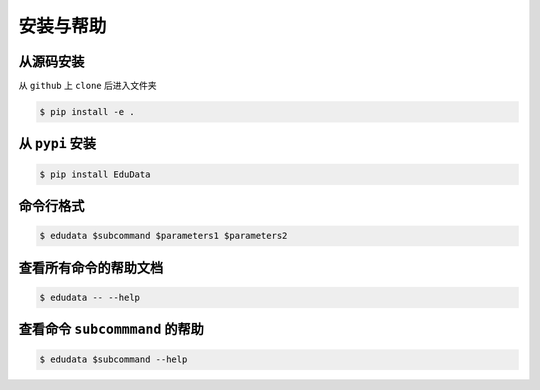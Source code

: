 安装与帮助
=====================

从源码安装
----------------

从 ``github`` 上 ``clone`` 后进入文件夹

.. code-block:: console

	$ pip install -e .

从 ``pypi`` 安装
----------------

.. code-block:: console

	$ pip install EduData

命令行格式
-------------------

.. code-block:: console

	$ edudata $subcommand $parameters1 $parameters2

.. _安装:

查看所有命令的帮助文档
----------------

.. code-block:: console

	$ edudata -- --help

查看命令 ``subcommmand`` 的帮助
----------------

.. code-block:: console

	$ edudata $subcommand --help
